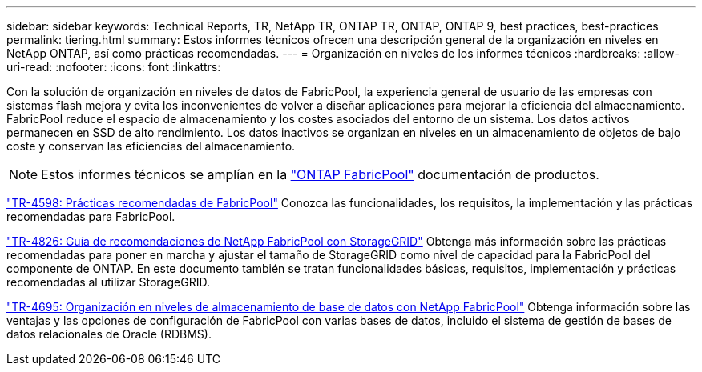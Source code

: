 ---
sidebar: sidebar 
keywords: Technical Reports, TR, NetApp TR, ONTAP TR, ONTAP, ONTAP 9, best practices, best-practices 
permalink: tiering.html 
summary: Estos informes técnicos ofrecen una descripción general de la organización en niveles en NetApp ONTAP, así como prácticas recomendadas. 
---
= Organización en niveles de los informes técnicos
:hardbreaks:
:allow-uri-read: 
:nofooter: 
:icons: font
:linkattrs: 


[role="lead"]
Con la solución de organización en niveles de datos de FabricPool, la experiencia general de usuario de las empresas con sistemas flash mejora y evita los inconvenientes de volver a diseñar aplicaciones para mejorar la eficiencia del almacenamiento. FabricPool reduce el espacio de almacenamiento y los costes asociados del entorno de un sistema. Los datos activos permanecen en SSD de alto rendimiento. Los datos inactivos se organizan en niveles en un almacenamiento de objetos de bajo coste y conservan las eficiencias del almacenamiento.

[NOTE]
====
Estos informes técnicos se amplían en la link:https://docs.netapp.com/us-en/ontap/fabricpool/index.html["ONTAP FabricPool"] documentación de productos.

====
link:https://www.netapp.com/pdf.html?item=/media/17239-tr4598.pdf["TR-4598: Prácticas recomendadas de FabricPool"^]
Conozca las funcionalidades, los requisitos, la implementación y las prácticas recomendadas para FabricPool.

link:https://www.netapp.com/pdf.html?item=/media/19403-tr-4826.pdf["TR-4826: Guía de recomendaciones de NetApp FabricPool con StorageGRID"^]
Obtenga más información sobre las prácticas recomendadas para poner en marcha y ajustar el tamaño de StorageGRID como nivel de capacidad para la FabricPool del componente de ONTAP. En este documento también se tratan funcionalidades básicas, requisitos, implementación y prácticas recomendadas al utilizar StorageGRID.

link:https://www.netapp.com/pdf.html?item=/media/9138-tr4695.pdf["TR-4695: Organización en niveles de almacenamiento de base de datos con NetApp FabricPool"^]
Obtenga información sobre las ventajas y las opciones de configuración de FabricPool con varias bases de datos, incluido el sistema de gestión de bases de datos relacionales de Oracle (RDBMS).
